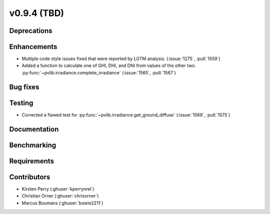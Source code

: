 .. _whatsnew_0940:

v0.9.4 (TBD)
------------------------

Deprecations
~~~~~~~~~~~~


Enhancements
~~~~~~~~~~~~
* Multiple code style issues fixed that were reported by LGTM analysis. (:issue:`1275`, :pull:`1559`)
* Added a function to calculate one of GHI, DHI, and DNI from values of the other two.
  :py:func:`~pvlib.irradiance.complete_irradiance`
  (:issue:`1565`, :pull:`1567`)


Bug fixes
~~~~~~~~~


Testing
~~~~~~~
* Corrected a flawed test for :py:func:`~pvlib.irradiance.get_ground_diffuse` (:issue:`1569`, :pull:`1575`)

Documentation
~~~~~~~~~~~~~


Benchmarking
~~~~~~~~~~~~~


Requirements
~~~~~~~~~~~~


Contributors
~~~~~~~~~~~~
* Kirsten Perry (:ghuser:`kperrynrel`)
* Christian Orner (:ghuser:`chrisorner`)
* Marcus Boumans (:ghuser:`bowie2211`)
